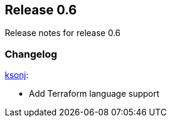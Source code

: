 [[sec-release-0.6]]
== Release 0.6

Release notes for release 0.6


[[sec-release-0.6-changelog]]
=== Changelog

https://github.com/ksonj[ksonj]:

* Add Terraform language support
